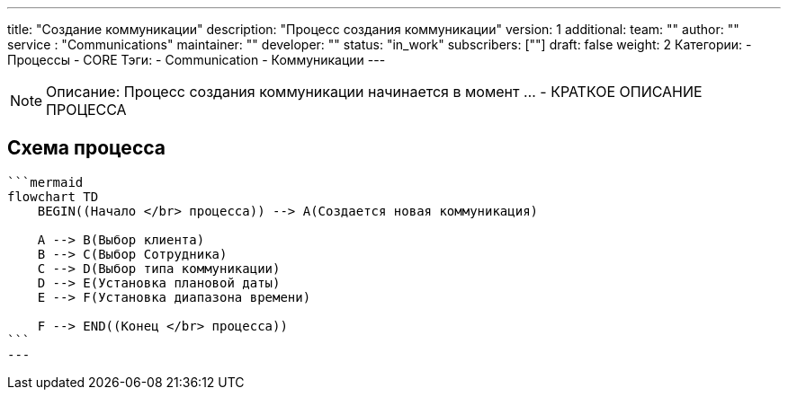 ---
title: "Создание коммуникации"
description: "Процесс создания коммуникации"
version: 1
additional:
    team: ""
    author: ""
    service : "Communications"
    maintainer: ""
    developer: ""
    status: "in_work"
    subscribers: [""]
draft: false
weight: 2
Категории:
    - Процессы
    - CORE
Тэги:
    - Communication
    - Коммуникации
---


NOTE: Описание: Процесс создания коммуникации начинается в момент ... - КРАТКОЕ ОПИСАНИЕ ПРОЦЕССА


== Схема процесса

[source]
----
```mermaid
flowchart TD
    BEGIN((Начало </br> процесса)) --> A(Создается новая коммуникация)

    A --> B(Выбор клиента)
    B --> C(Выбор Сотрудника)
    C --> D(Выбор типа коммуникации)
    D --> E(Установка плановой даты)
    E --> F(Установка диапазона времени)

    F --> END((Конец </br> процесса))
```
---